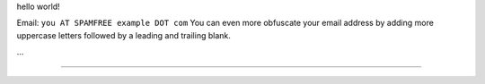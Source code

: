 .. title: @``ME@


hello world!

Email: ``you AT SPAMFREE example DOT com`` You can even more obfuscate your email address by adding more uppercase letters followed by a leading and trailing blank.

...

-------------------------



.. ############################################################################


